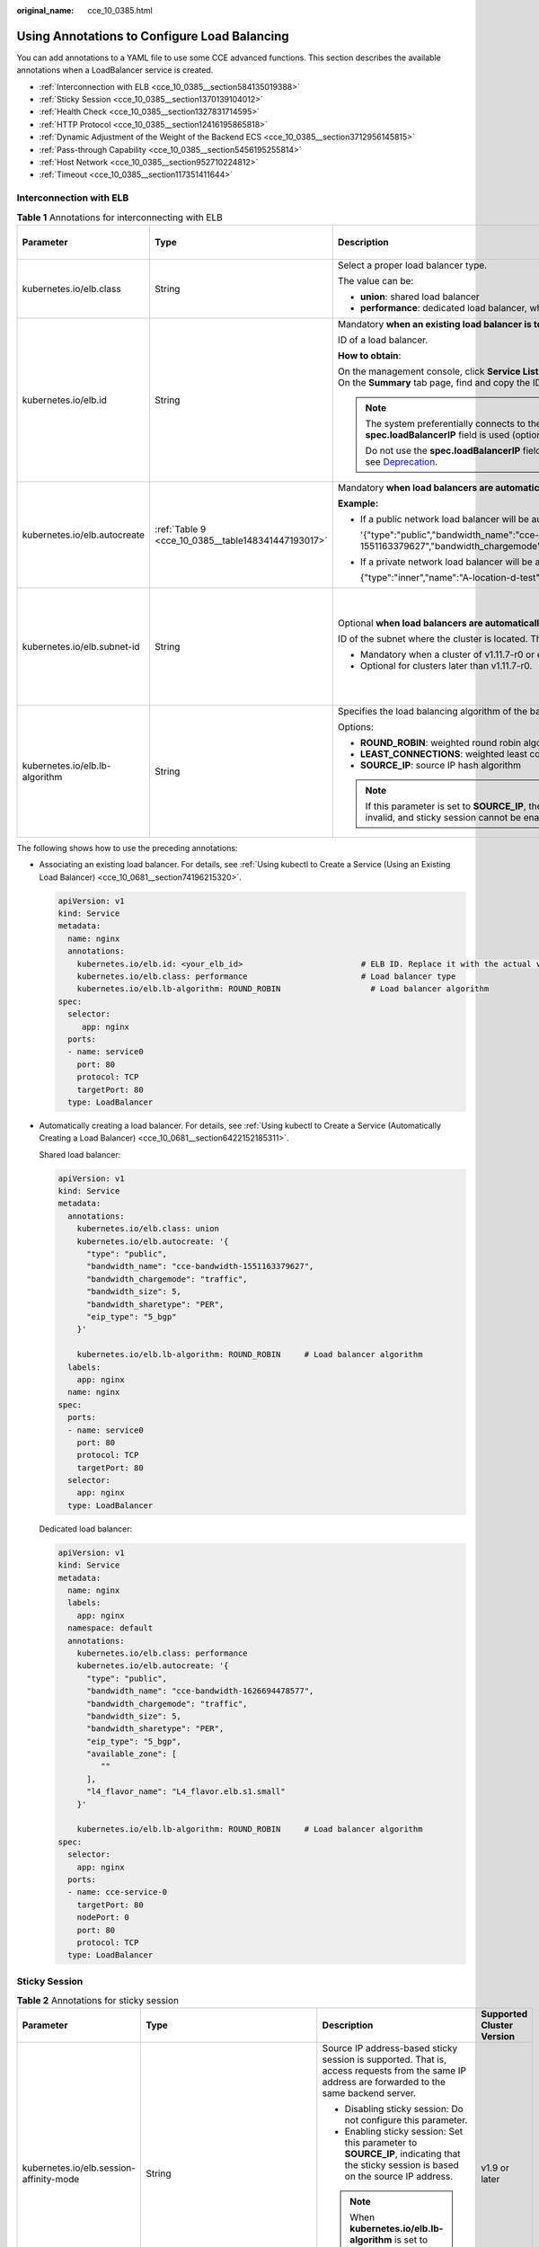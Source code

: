 :original_name: cce_10_0385.html

.. _cce_10_0385:

Using Annotations to Configure Load Balancing
=============================================

You can add annotations to a YAML file to use some CCE advanced functions. This section describes the available annotations when a LoadBalancer service is created.

-  :ref:`Interconnection with ELB <cce_10_0385__section584135019388>`
-  :ref:`Sticky Session <cce_10_0385__section1370139104012>`
-  :ref:`Health Check <cce_10_0385__section1327831714595>`
-  :ref:`HTTP Protocol <cce_10_0385__section12416195865818>`
-  :ref:`Dynamic Adjustment of the Weight of the Backend ECS <cce_10_0385__section3712956145815>`
-  :ref:`Pass-through Capability <cce_10_0385__section5456195255814>`
-  :ref:`Host Network <cce_10_0385__section952710224812>`
-  :ref:`Timeout <cce_10_0385__section117351411644>`

.. _cce_10_0385__section584135019388:

Interconnection with ELB
------------------------

.. table:: **Table 1** Annotations for interconnecting with ELB

   +--------------------------------+----------------------------------------------------+--------------------------------------------------------------------------------------------------------------------------------------------------------------------------------------------------------------------------------------------------------------------------------------------------------+------------------------------------------------+
   | Parameter                      | Type                                               | Description                                                                                                                                                                                                                                                                                            | Supported Cluster Version                      |
   +================================+====================================================+========================================================================================================================================================================================================================================================================================================+================================================+
   | kubernetes.io/elb.class        | String                                             | Select a proper load balancer type.                                                                                                                                                                                                                                                                    | v1.9 or later                                  |
   |                                |                                                    |                                                                                                                                                                                                                                                                                                        |                                                |
   |                                |                                                    | The value can be:                                                                                                                                                                                                                                                                                      |                                                |
   |                                |                                                    |                                                                                                                                                                                                                                                                                                        |                                                |
   |                                |                                                    | -  **union**: shared load balancer                                                                                                                                                                                                                                                                     |                                                |
   |                                |                                                    | -  **performance**: dedicated load balancer, which can be used only in clusters of v1.17 and later.                                                                                                                                                                                                    |                                                |
   +--------------------------------+----------------------------------------------------+--------------------------------------------------------------------------------------------------------------------------------------------------------------------------------------------------------------------------------------------------------------------------------------------------------+------------------------------------------------+
   | kubernetes.io/elb.id           | String                                             | Mandatory **when an existing load balancer is to be associated**.                                                                                                                                                                                                                                      | v1.9 or later                                  |
   |                                |                                                    |                                                                                                                                                                                                                                                                                                        |                                                |
   |                                |                                                    | ID of a load balancer.                                                                                                                                                                                                                                                                                 |                                                |
   |                                |                                                    |                                                                                                                                                                                                                                                                                                        |                                                |
   |                                |                                                    | **How to obtain**:                                                                                                                                                                                                                                                                                     |                                                |
   |                                |                                                    |                                                                                                                                                                                                                                                                                                        |                                                |
   |                                |                                                    | On the management console, click **Service List**, and choose **Networking** > **Elastic Load Balance**. Click the name of the target load balancer. On the **Summary** tab page, find and copy the ID.                                                                                                |                                                |
   |                                |                                                    |                                                                                                                                                                                                                                                                                                        |                                                |
   |                                |                                                    | .. note::                                                                                                                                                                                                                                                                                              |                                                |
   |                                |                                                    |                                                                                                                                                                                                                                                                                                        |                                                |
   |                                |                                                    |    The system preferentially connects to the load balancer based on the **kubernetes.io/elb.id** field. If this field is not specified, the **spec.loadBalancerIP** field is used (optional and available only in 1.23 and earlier versions).                                                          |                                                |
   |                                |                                                    |                                                                                                                                                                                                                                                                                                        |                                                |
   |                                |                                                    |    Do not use the **spec.loadBalancerIP** field to connect to the load balancer. This field will be discarded by Kubernetes. For details, see `Deprecation <https://github.com/kubernetes/kubernetes/blob/8f2371bcceff7962ddb4901c36536c6ff659755b/CHANGELOG/CHANGELOG-1.24.md#changes-by-kind-13>`__. |                                                |
   +--------------------------------+----------------------------------------------------+--------------------------------------------------------------------------------------------------------------------------------------------------------------------------------------------------------------------------------------------------------------------------------------------------------+------------------------------------------------+
   | kubernetes.io/elb.autocreate   | :ref:`Table 9 <cce_10_0385__table148341447193017>` | Mandatory **when load balancers are automatically created**.                                                                                                                                                                                                                                           | v1.9 or later                                  |
   |                                |                                                    |                                                                                                                                                                                                                                                                                                        |                                                |
   |                                |                                                    | **Example:**                                                                                                                                                                                                                                                                                           |                                                |
   |                                |                                                    |                                                                                                                                                                                                                                                                                                        |                                                |
   |                                |                                                    | -  If a public network load balancer will be automatically created, set this parameter to the following value:                                                                                                                                                                                         |                                                |
   |                                |                                                    |                                                                                                                                                                                                                                                                                                        |                                                |
   |                                |                                                    |    '{"type":"public","bandwidth_name":"cce-bandwidth-1551163379627","bandwidth_chargemode":"traffic","bandwidth_size":5,"bandwidth_sharetype":"PER","eip_type":"5_bgp","name":"james"}'                                                                                                                |                                                |
   |                                |                                                    |                                                                                                                                                                                                                                                                                                        |                                                |
   |                                |                                                    | -  If a private network load balancer will be automatically created, set this parameter to the following value:                                                                                                                                                                                        |                                                |
   |                                |                                                    |                                                                                                                                                                                                                                                                                                        |                                                |
   |                                |                                                    |    {"type":"inner","name":"A-location-d-test"}                                                                                                                                                                                                                                                         |                                                |
   +--------------------------------+----------------------------------------------------+--------------------------------------------------------------------------------------------------------------------------------------------------------------------------------------------------------------------------------------------------------------------------------------------------------+------------------------------------------------+
   | kubernetes.io/elb.subnet-id    | String                                             | Optional **when load balancers are automatically created**.                                                                                                                                                                                                                                            | Mandatory for clusters earlier than v1.11.7-r0 |
   |                                |                                                    |                                                                                                                                                                                                                                                                                                        |                                                |
   |                                |                                                    | ID of the subnet where the cluster is located. The value can contain 1 to 100 characters.                                                                                                                                                                                                              | Discarded in clusters later than v1.11.7-r0    |
   |                                |                                                    |                                                                                                                                                                                                                                                                                                        |                                                |
   |                                |                                                    | -  Mandatory when a cluster of v1.11.7-r0 or earlier is to be automatically created.                                                                                                                                                                                                                   |                                                |
   |                                |                                                    | -  Optional for clusters later than v1.11.7-r0.                                                                                                                                                                                                                                                        |                                                |
   +--------------------------------+----------------------------------------------------+--------------------------------------------------------------------------------------------------------------------------------------------------------------------------------------------------------------------------------------------------------------------------------------------------------+------------------------------------------------+
   | kubernetes.io/elb.lb-algorithm | String                                             | Specifies the load balancing algorithm of the backend server group. The default value is **ROUND_ROBIN**.                                                                                                                                                                                              | v1.9 or later                                  |
   |                                |                                                    |                                                                                                                                                                                                                                                                                                        |                                                |
   |                                |                                                    | Options:                                                                                                                                                                                                                                                                                               |                                                |
   |                                |                                                    |                                                                                                                                                                                                                                                                                                        |                                                |
   |                                |                                                    | -  **ROUND_ROBIN**: weighted round robin algorithm                                                                                                                                                                                                                                                     |                                                |
   |                                |                                                    | -  **LEAST_CONNECTIONS**: weighted least connections algorithm                                                                                                                                                                                                                                         |                                                |
   |                                |                                                    | -  **SOURCE_IP**: source IP hash algorithm                                                                                                                                                                                                                                                             |                                                |
   |                                |                                                    |                                                                                                                                                                                                                                                                                                        |                                                |
   |                                |                                                    | .. note::                                                                                                                                                                                                                                                                                              |                                                |
   |                                |                                                    |                                                                                                                                                                                                                                                                                                        |                                                |
   |                                |                                                    |    If this parameter is set to **SOURCE_IP**, the weight setting (**weight** field) of backend servers bound to the backend server group is invalid, and sticky session cannot be enabled.                                                                                                             |                                                |
   +--------------------------------+----------------------------------------------------+--------------------------------------------------------------------------------------------------------------------------------------------------------------------------------------------------------------------------------------------------------------------------------------------------------+------------------------------------------------+

The following shows how to use the preceding annotations:

-  Associating an existing load balancer. For details, see :ref:`Using kubectl to Create a Service (Using an Existing Load Balancer) <cce_10_0681__section74196215320>`.

   .. code-block::

      apiVersion: v1
      kind: Service
      metadata:
        name: nginx
        annotations:
          kubernetes.io/elb.id: <your_elb_id>                         # ELB ID. Replace it with the actual value.
          kubernetes.io/elb.class: performance                        # Load balancer type
          kubernetes.io/elb.lb-algorithm: ROUND_ROBIN                   # Load balancer algorithm
      spec:
        selector:
           app: nginx
        ports:
        - name: service0
          port: 80
          protocol: TCP
          targetPort: 80
        type: LoadBalancer

-  Automatically creating a load balancer. For details, see :ref:`Using kubectl to Create a Service (Automatically Creating a Load Balancer) <cce_10_0681__section6422152185311>`.

   Shared load balancer:

   .. code-block::

      apiVersion: v1
      kind: Service
      metadata:
        annotations:
          kubernetes.io/elb.class: union
          kubernetes.io/elb.autocreate: '{
            "type": "public",
            "bandwidth_name": "cce-bandwidth-1551163379627",
            "bandwidth_chargemode": "traffic",
            "bandwidth_size": 5,
            "bandwidth_sharetype": "PER",
            "eip_type": "5_bgp"
          }'

          kubernetes.io/elb.lb-algorithm: ROUND_ROBIN     # Load balancer algorithm
        labels:
          app: nginx
        name: nginx
      spec:
        ports:
        - name: service0
          port: 80
          protocol: TCP
          targetPort: 80
        selector:
          app: nginx
        type: LoadBalancer

   Dedicated load balancer:

   .. code-block::

      apiVersion: v1
      kind: Service
      metadata:
        name: nginx
        labels:
          app: nginx
        namespace: default
        annotations:
          kubernetes.io/elb.class: performance
          kubernetes.io/elb.autocreate: '{
            "type": "public",
            "bandwidth_name": "cce-bandwidth-1626694478577",
            "bandwidth_chargemode": "traffic",
            "bandwidth_size": 5,
            "bandwidth_sharetype": "PER",
            "eip_type": "5_bgp",
            "available_zone": [
               ""
            ],
            "l4_flavor_name": "L4_flavor.elb.s1.small"
          }'

          kubernetes.io/elb.lb-algorithm: ROUND_ROBIN     # Load balancer algorithm
      spec:
        selector:
          app: nginx
        ports:
        - name: cce-service-0
          targetPort: 80
          nodePort: 0
          port: 80
          protocol: TCP
        type: LoadBalancer

.. _cce_10_0385__section1370139104012:

Sticky Session
--------------

.. table:: **Table 2** Annotations for sticky session

   +-------------------------------------------+---------------------------------------------------+--------------------------------------------------------------------------------------------------------------------------------------------------+---------------------------+
   | Parameter                                 | Type                                              | Description                                                                                                                                      | Supported Cluster Version |
   +===========================================+===================================================+==================================================================================================================================================+===========================+
   | kubernetes.io/elb.session-affinity-mode   | String                                            | Source IP address-based sticky session is supported. That is, access requests from the same IP address are forwarded to the same backend server. | v1.9 or later             |
   |                                           |                                                   |                                                                                                                                                  |                           |
   |                                           |                                                   | -  Disabling sticky session: Do not configure this parameter.                                                                                    |                           |
   |                                           |                                                   | -  Enabling sticky session: Set this parameter to **SOURCE_IP**, indicating that the sticky session is based on the source IP address.           |                           |
   |                                           |                                                   |                                                                                                                                                  |                           |
   |                                           |                                                   | .. note::                                                                                                                                        |                           |
   |                                           |                                                   |                                                                                                                                                  |                           |
   |                                           |                                                   |    When **kubernetes.io/elb.lb-algorithm** is set to **SOURCE_IP** (source IP hash), sticky session cannot be enabled.                           |                           |
   +-------------------------------------------+---------------------------------------------------+--------------------------------------------------------------------------------------------------------------------------------------------------+---------------------------+
   | kubernetes.io/elb.session-affinity-option | :ref:`Table 12 <cce_10_0385__table3340195463412>` | Sticky session timeout.                                                                                                                          | v1.9 or later             |
   +-------------------------------------------+---------------------------------------------------+--------------------------------------------------------------------------------------------------------------------------------------------------+---------------------------+

The following shows how to use the preceding annotations:

.. code-block::

   apiVersion: v1
   kind: Service
   metadata:
     name: nginx
     annotations:
       kubernetes.io/elb.id: <your_elb_id>                         # ELB ID. Replace it with the actual value.
       kubernetes.io/elb.class: union                   # Load balancer type
       kubernetes.io/elb.session-affinity-mode: SOURCE_IP          # The sticky session type is source IP address.
       kubernetes.io/elb.session-affinity-option: '{"persistence_timeout": "30"}'     # Stickiness duration (min)
   spec:
     selector:
        app: nginx
     ports:
     - name: service0
       port: 80
       protocol: TCP
       targetPort: 80
     type: LoadBalancer

.. _cce_10_0385__section1327831714595:

Health Check
------------

.. table:: **Table 3** Annotations for health check

   +----------------------------------------+----------------------------------------------------+------------------------------------------------------------------------------------------------------------------------------------------------------------------+---------------------------+
   | Parameter                              | Type                                               | Description                                                                                                                                                      | Supported Cluster Version |
   +========================================+====================================================+==================================================================================================================================================================+===========================+
   | kubernetes.io/elb.health-check-flag    | String                                             | Whether to enable the ELB health check.                                                                                                                          | v1.9 or later             |
   |                                        |                                                    |                                                                                                                                                                  |                           |
   |                                        |                                                    | -  Enabling health check: Leave blank this parameter or set it to **on**.                                                                                        |                           |
   |                                        |                                                    | -  Disabling health check: Set this parameter to **off**.                                                                                                        |                           |
   |                                        |                                                    |                                                                                                                                                                  |                           |
   |                                        |                                                    | If this parameter is enabled, the :ref:`kubernetes.io/elb.health-check-option <cce_10_0385__table19192143412319>` field must also be specified at the same time. |                           |
   +----------------------------------------+----------------------------------------------------+------------------------------------------------------------------------------------------------------------------------------------------------------------------+---------------------------+
   | kubernetes.io/elb.health-check-option  | :ref:`Table 10 <cce_10_0385__table19192143412319>` | ELB health check configuration items.                                                                                                                            | v1.9 or later             |
   +----------------------------------------+----------------------------------------------------+------------------------------------------------------------------------------------------------------------------------------------------------------------------+---------------------------+
   | kubernetes.io/elb.health-check-options | :ref:`Table 11 <cce_10_0385__table33328411456>`    | ELB health check configuration item. Each Service port can be configured separately, and you can configure only some ports.                                      | v1.19.16-r5 or later      |
   |                                        |                                                    |                                                                                                                                                                  |                           |
   |                                        |                                                    | .. note::                                                                                                                                                        | v1.21.8-r0 or later       |
   |                                        |                                                    |                                                                                                                                                                  |                           |
   |                                        |                                                    |    **kubernetes.io/elb.health-check-option** and **kubernetes.io/elb.health-check-options** cannot be configured at the same time.                               | v1.23.6-r0 or later       |
   |                                        |                                                    |                                                                                                                                                                  |                           |
   |                                        |                                                    |                                                                                                                                                                  | v1.25.2-r0 or later       |
   +----------------------------------------+----------------------------------------------------+------------------------------------------------------------------------------------------------------------------------------------------------------------------+---------------------------+

-  The following shows how to use **kubernetes.io/elb.health-check-option**:

   .. code-block::

      apiVersion: v1
      kind: Service
      metadata:
        name: nginx
        annotations:
          kubernetes.io/elb.id: <your_elb_id>                         # ELB ID. Replace it with the actual value.
          kubernetes.io/elb.class: union                   # Load balancer type
          kubernetes.io/elb.health-check-flag: 'on'                   # Enable the ELB health check function.
          kubernetes.io/elb.health-check-option: '{
            "protocol":"TCP",
            "delay":"5",
            "timeout":"10",
            "max_retries":"3"
          }'
      spec:
        selector:
           app: nginx
        ports:
        - name: service0
          port: 80
          protocol: TCP
          targetPort: 80
        type: LoadBalancer

-  For details about how to use **kubernetes.io/elb.health-check-options**, see :ref:`Configuring Health Check for Multiple Ports <cce_10_0684>`.

.. _cce_10_0385__section12416195865818:

HTTP Protocol
-------------

.. table:: **Table 4** Annotations for using HTTP protocols

   +---------------------------------+--------+--------------------------------------------------------------+---------------------------+
   | Parameter                       | Type   | Description                                                  | Supported Cluster Version |
   +=================================+========+==============================================================+===========================+
   | kubernetes.io/elb.protocol-port | String | Layer-7 forwarding configuration port used by the Service.   | v1.19.16 or later         |
   +---------------------------------+--------+--------------------------------------------------------------+---------------------------+
   | kubernetes.io/elb.cert-id       | String | HTTP certificate used by the Service for Layer-7 forwarding. | v1.19.16 or later         |
   +---------------------------------+--------+--------------------------------------------------------------+---------------------------+

For details about the application scenarios, see :ref:`Service Using HTTP or HTTPS <cce_10_0683>`.

.. _cce_10_0385__section3712956145815:

Dynamic Adjustment of the Weight of the Backend ECS
---------------------------------------------------

.. table:: **Table 5** Annotations for dynamically adjusting the weight of the backend ECS

   +-----------------------------------+-----------------+-------------------------------------------------------------------------------------------------------------------------------------+---------------------------+
   | Parameter                         | Type            | Description                                                                                                                         | Supported Cluster Version |
   +===================================+=================+=====================================================================================================================================+===========================+
   | kubernetes.io/elb.adaptive-weight | String          | Dynamically adjusts the weight of the load balancer backend ECS based on pods. The requests received by each pod are more balanced. | v1.21 or later            |
   |                                   |                 |                                                                                                                                     |                           |
   |                                   |                 | -  **true**: enabled                                                                                                                |                           |
   |                                   |                 | -  **false**: disabled                                                                                                              |                           |
   |                                   |                 |                                                                                                                                     |                           |
   |                                   |                 | This parameter applies only to clusters of v1.21 or later and is invalid in passthrough networking.                                 |                           |
   +-----------------------------------+-----------------+-------------------------------------------------------------------------------------------------------------------------------------+---------------------------+

The following shows how to use the preceding annotations:

.. code-block::

   apiVersion: v1
   kind: Service
   metadata:
     name: nginx
     annotations:
       kubernetes.io/elb.id: <your_elb_id>                         # ELB ID. Replace it with the actual value.
       kubernetes.io/elb.class: union                   # Load balancer type
       kubernetes.io/elb.adaptive-weight: 'true'                   # Enable dynamic adjustment of the weight of the backend ECS.
   spec:
     selector:
        app: nginx
     ports:
     - name: service0
       port: 80
       protocol: TCP
       targetPort: 80
     type: LoadBalancer

.. _cce_10_0385__section5456195255814:

Pass-through Capability
-----------------------

.. table:: **Table 6** Annotations for pass-through capability

   +--------------------------------+--------+--------------------------------------------------------------------------------------------------------+---------------------------+
   | Parameter                      | Type   | Description                                                                                            | Supported Cluster Version |
   +================================+========+========================================================================================================+===========================+
   | kubernetes.io/elb.pass-through | String | Whether the access requests from within the cluster to the Service pass through the ELB load balancer. | v1.19 or later            |
   +--------------------------------+--------+--------------------------------------------------------------------------------------------------------+---------------------------+

For details about the application scenarios, see :ref:`Enabling Passthrough Networking for LoadBalancer Services <cce_10_0355>`.

.. _cce_10_0385__section952710224812:

Host Network
------------

.. table:: **Table 7** Annotations for host network

   +-------------------------------+-----------------+------------------------------------------------------------------------------------------------------------------+---------------------------+
   | Parameter                     | Type            | Description                                                                                                      | Supported Cluster Version |
   +===============================+=================+==================================================================================================================+===========================+
   | kubernetes.io/hws-hostNetwork | String          | If the pod uses **hostNetwork**, the ELB forwards the request to the host network after this annotation is used. | v1.9 or later             |
   |                               |                 |                                                                                                                  |                           |
   |                               |                 | Options:                                                                                                         |                           |
   |                               |                 |                                                                                                                  |                           |
   |                               |                 | -  **true**: enabled                                                                                             |                           |
   |                               |                 | -  **false** (default): disabled                                                                                 |                           |
   +-------------------------------+-----------------+------------------------------------------------------------------------------------------------------------------+---------------------------+

The following shows how to use the preceding annotations:

.. code-block::

   apiVersion: v1
   kind: Service
   metadata:
     name: nginx
     annotations:
       kubernetes.io/elb.id: <your_elb_id>                         # ELB ID. Replace it with the actual value.
       kubernetes.io/elb.class: union                   # Load balancer type
       kubernetes.io/hws-hostNetwork: 'true'                     # The load balancer forwards the request to the host network.
   spec:
     selector:
        app: nginx
     ports:
     - name: service0
       port: 80
       protocol: TCP
       targetPort: 80
     type: LoadBalancer

.. _cce_10_0385__section117351411644:

Timeout
-------

.. table:: **Table 8** Annotation for configuring timeout

   +-------------------------------------+-----------------+------------------------------------------------------------------------------------------------------------------------------------------------------------------------------------------------------------------------------------------------------+-----------------------------------------------------------------+
   | Parameter                           | Type            | Description                                                                                                                                                                                                                                          | Supported Cluster Version                                       |
   +=====================================+=================+======================================================================================================================================================================================================================================================+=================================================================+
   | kubernetes.io/elb.keepalive_timeout | Integer         | Timeout for client connections. If there are no requests reaching the load balancer after the timeout duration elapses, the load balancer will disconnect the connection with the client and establish a new connection when there is a new request. | v1.19.16-r30, v1.21.10-r10, v1.23.8-r10, v1.25.3-r10, and later |
   |                                     |                 |                                                                                                                                                                                                                                                      |                                                                 |
   |                                     |                 | Value:                                                                                                                                                                                                                                               |                                                                 |
   |                                     |                 |                                                                                                                                                                                                                                                      |                                                                 |
   |                                     |                 | -  For TCP listeners, the value ranges from **10** to **4000** (in seconds). The default value is **300**.                                                                                                                                           |                                                                 |
   |                                     |                 | -  For HTTP, HTTPS, and TERMINATED_HTTPS listeners, the value ranges from **10** to **4000** (in seconds). The default value is **60**.                                                                                                              |                                                                 |
   |                                     |                 | -  For UDP listeners, this parameter does not take effect.                                                                                                                                                                                           |                                                                 |
   +-------------------------------------+-----------------+------------------------------------------------------------------------------------------------------------------------------------------------------------------------------------------------------------------------------------------------------+-----------------------------------------------------------------+

For details about the application scenarios, see :ref:`Configuring Timeout for a LoadBalancer Service <cce_10_0729>`.

Data Structure
--------------

.. _cce_10_0385__table148341447193017:

.. table:: **Table 9** elb.autocreate data structure

   +----------------------+---------------------------------------+------------------+-------------------------------------------------------------------------------------------------------------------------------------------------------------------------------------------------------------------------------------------------------------------------------------------------------------------------------------------------------+
   | Parameter            | Mandatory                             | Type             | Description                                                                                                                                                                                                                                                                                                                                           |
   +======================+=======================================+==================+=======================================================================================================================================================================================================================================================================================================================================================+
   | name                 | No                                    | String           | Name of the automatically created load balancer.                                                                                                                                                                                                                                                                                                      |
   |                      |                                       |                  |                                                                                                                                                                                                                                                                                                                                                       |
   |                      |                                       |                  | The value can contain 1 to 64 characters. Only letters, digits, underscores (_), hyphens (-), and periods (.) are allowed.                                                                                                                                                                                                                            |
   |                      |                                       |                  |                                                                                                                                                                                                                                                                                                                                                       |
   |                      |                                       |                  | Default: **cce-lb+service.UID**                                                                                                                                                                                                                                                                                                                       |
   +----------------------+---------------------------------------+------------------+-------------------------------------------------------------------------------------------------------------------------------------------------------------------------------------------------------------------------------------------------------------------------------------------------------------------------------------------------------+
   | type                 | No                                    | String           | Network type of the load balancer.                                                                                                                                                                                                                                                                                                                    |
   |                      |                                       |                  |                                                                                                                                                                                                                                                                                                                                                       |
   |                      |                                       |                  | -  **public**: public network load balancer                                                                                                                                                                                                                                                                                                           |
   |                      |                                       |                  | -  **inner**: private network load balancer                                                                                                                                                                                                                                                                                                           |
   |                      |                                       |                  |                                                                                                                                                                                                                                                                                                                                                       |
   |                      |                                       |                  | Default: **inner**                                                                                                                                                                                                                                                                                                                                    |
   +----------------------+---------------------------------------+------------------+-------------------------------------------------------------------------------------------------------------------------------------------------------------------------------------------------------------------------------------------------------------------------------------------------------------------------------------------------------+
   | bandwidth_name       | Yes for public network load balancers | String           | Bandwidth name. The default value is **cce-bandwidth-**\ ``******``.                                                                                                                                                                                                                                                                                  |
   |                      |                                       |                  |                                                                                                                                                                                                                                                                                                                                                       |
   |                      |                                       |                  | The value can contain 1 to 64 characters. Only letters, digits, underscores (_), hyphens (-), and periods (.) are allowed.                                                                                                                                                                                                                            |
   +----------------------+---------------------------------------+------------------+-------------------------------------------------------------------------------------------------------------------------------------------------------------------------------------------------------------------------------------------------------------------------------------------------------------------------------------------------------+
   | bandwidth_chargemode | No                                    | String           | Bandwidth mode.                                                                                                                                                                                                                                                                                                                                       |
   |                      |                                       |                  |                                                                                                                                                                                                                                                                                                                                                       |
   |                      |                                       |                  | -  **traffic**: billed by traffic                                                                                                                                                                                                                                                                                                                     |
   |                      |                                       |                  |                                                                                                                                                                                                                                                                                                                                                       |
   |                      |                                       |                  | Default: **traffic**                                                                                                                                                                                                                                                                                                                                  |
   +----------------------+---------------------------------------+------------------+-------------------------------------------------------------------------------------------------------------------------------------------------------------------------------------------------------------------------------------------------------------------------------------------------------------------------------------------------------+
   | bandwidth_size       | Yes for public network load balancers | Integer          | Bandwidth size. The default value is 1 to 2000 Mbit/s. Configure this parameter based on the bandwidth range allowed in your region.                                                                                                                                                                                                                  |
   |                      |                                       |                  |                                                                                                                                                                                                                                                                                                                                                       |
   |                      |                                       |                  | The minimum increment for bandwidth adjustment varies depending on the bandwidth range.                                                                                                                                                                                                                                                               |
   |                      |                                       |                  |                                                                                                                                                                                                                                                                                                                                                       |
   |                      |                                       |                  | -  The minimum increment is 1 Mbit/s if the allowed bandwidth does not exceed 300 Mbit/s.                                                                                                                                                                                                                                                             |
   |                      |                                       |                  | -  The minimum increment is 50 Mbit/s if the allowed bandwidth ranges from 300 Mbit/s to 1000 Mbit/s.                                                                                                                                                                                                                                                 |
   |                      |                                       |                  | -  The minimum increment is 500 Mbit/s if the allowed bandwidth exceeds 1000 Mbit/s.                                                                                                                                                                                                                                                                  |
   +----------------------+---------------------------------------+------------------+-------------------------------------------------------------------------------------------------------------------------------------------------------------------------------------------------------------------------------------------------------------------------------------------------------------------------------------------------------+
   | bandwidth_sharetype  | Yes for public network load balancers | String           | Bandwidth sharing mode.                                                                                                                                                                                                                                                                                                                               |
   |                      |                                       |                  |                                                                                                                                                                                                                                                                                                                                                       |
   |                      |                                       |                  | -  **PER**: dedicated bandwidth                                                                                                                                                                                                                                                                                                                       |
   +----------------------+---------------------------------------+------------------+-------------------------------------------------------------------------------------------------------------------------------------------------------------------------------------------------------------------------------------------------------------------------------------------------------------------------------------------------------+
   | eip_type             | Yes for public network load balancers | String           | EIP type.                                                                                                                                                                                                                                                                                                                                             |
   |                      |                                       |                  |                                                                                                                                                                                                                                                                                                                                                       |
   |                      |                                       |                  | -  **5_bgp**: dynamic BGP                                                                                                                                                                                                                                                                                                                             |
   |                      |                                       |                  |                                                                                                                                                                                                                                                                                                                                                       |
   |                      |                                       |                  | The specific type varies with regions. For details, see the EIP console.                                                                                                                                                                                                                                                                              |
   +----------------------+---------------------------------------+------------------+-------------------------------------------------------------------------------------------------------------------------------------------------------------------------------------------------------------------------------------------------------------------------------------------------------------------------------------------------------+
   | vip_address          | No                                    | String           | Specifies the private IP address of the load balancer. Only IPv4 addresses are supported.                                                                                                                                                                                                                                                             |
   |                      |                                       |                  |                                                                                                                                                                                                                                                                                                                                                       |
   |                      |                                       |                  | The IP address must be in the ELB CIDR block. If this parameter is not specified, an IP address will be automatically assigned from the ELB CIDR block.                                                                                                                                                                                               |
   |                      |                                       |                  |                                                                                                                                                                                                                                                                                                                                                       |
   |                      |                                       |                  | This parameter is available only for clusters of v1.23.11-r0, v1.25.6-r0, v1.27.3-r0, or later versions.                                                                                                                                                                                                                                              |
   +----------------------+---------------------------------------+------------------+-------------------------------------------------------------------------------------------------------------------------------------------------------------------------------------------------------------------------------------------------------------------------------------------------------------------------------------------------------+
   | available_zone       | Yes                                   | Array of strings | AZ where the load balancer is located.                                                                                                                                                                                                                                                                                                                |
   |                      |                                       |                  |                                                                                                                                                                                                                                                                                                                                                       |
   |                      |                                       |                  | This parameter is available only for dedicated load balancers.                                                                                                                                                                                                                                                                                        |
   +----------------------+---------------------------------------+------------------+-------------------------------------------------------------------------------------------------------------------------------------------------------------------------------------------------------------------------------------------------------------------------------------------------------------------------------------------------------+
   | l4_flavor_name       | Yes                                   | String           | Flavor name of the layer-4 load balancer.                                                                                                                                                                                                                                                                                                             |
   |                      |                                       |                  |                                                                                                                                                                                                                                                                                                                                                       |
   |                      |                                       |                  | This parameter is available only for dedicated load balancers.                                                                                                                                                                                                                                                                                        |
   +----------------------+---------------------------------------+------------------+-------------------------------------------------------------------------------------------------------------------------------------------------------------------------------------------------------------------------------------------------------------------------------------------------------------------------------------------------------+
   | l7_flavor_name       | No                                    | String           | Flavor name of the layer-7 load balancer.                                                                                                                                                                                                                                                                                                             |
   |                      |                                       |                  |                                                                                                                                                                                                                                                                                                                                                       |
   |                      |                                       |                  | This parameter is available only for dedicated load balancers. The value of this parameter must be the same as that of **l4_flavor_name**, that is, both are elastic specifications or fixed specifications.                                                                                                                                          |
   +----------------------+---------------------------------------+------------------+-------------------------------------------------------------------------------------------------------------------------------------------------------------------------------------------------------------------------------------------------------------------------------------------------------------------------------------------------------+
   | elb_virsubnet_ids    | No                                    | Array of strings | Subnet where the backend server of the load balancer is located. If this parameter is left blank, the default cluster subnet is used. Load balancers occupy different number of subnet IP addresses based on their specifications. Do not use the subnet CIDR blocks of other resources (such as clusters and nodes) as the load balancer CIDR block. |
   |                      |                                       |                  |                                                                                                                                                                                                                                                                                                                                                       |
   |                      |                                       |                  | This parameter is available only for dedicated load balancers.                                                                                                                                                                                                                                                                                        |
   |                      |                                       |                  |                                                                                                                                                                                                                                                                                                                                                       |
   |                      |                                       |                  | Example:                                                                                                                                                                                                                                                                                                                                              |
   |                      |                                       |                  |                                                                                                                                                                                                                                                                                                                                                       |
   |                      |                                       |                  | .. code-block::                                                                                                                                                                                                                                                                                                                                       |
   |                      |                                       |                  |                                                                                                                                                                                                                                                                                                                                                       |
   |                      |                                       |                  |    "elb_virsubnet_ids": [                                                                                                                                                                                                                                                                                                                             |
   |                      |                                       |                  |       "14567f27-8ae4-42b8-ae47-9f847a4690dd"                                                                                                                                                                                                                                                                                                          |
   |                      |                                       |                  |     ]                                                                                                                                                                                                                                                                                                                                                 |
   +----------------------+---------------------------------------+------------------+-------------------------------------------------------------------------------------------------------------------------------------------------------------------------------------------------------------------------------------------------------------------------------------------------------------------------------------------------------+

.. _cce_10_0385__table19192143412319:

.. table:: **Table 10** elb.health-check-option data structure

   +-----------------+-----------------+-----------------+----------------------------------------------------------------------------------------+
   | Parameter       | Mandatory       | Type            | Description                                                                            |
   +=================+=================+=================+========================================================================================+
   | delay           | No              | String          | Health check interval (s)                                                              |
   |                 |                 |                 |                                                                                        |
   |                 |                 |                 | Value range: 1 to 50. Default value: **5**                                             |
   +-----------------+-----------------+-----------------+----------------------------------------------------------------------------------------+
   | timeout         | No              | String          | Health check timeout, in seconds.                                                      |
   |                 |                 |                 |                                                                                        |
   |                 |                 |                 | Value range: 1 to 50. Default value: **10**                                            |
   +-----------------+-----------------+-----------------+----------------------------------------------------------------------------------------+
   | max_retries     | No              | String          | Maximum number of health check retries.                                                |
   |                 |                 |                 |                                                                                        |
   |                 |                 |                 | Value range: 1 to 10. Default value: **3**                                             |
   +-----------------+-----------------+-----------------+----------------------------------------------------------------------------------------+
   | protocol        | No              | String          | Health check protocol.                                                                 |
   |                 |                 |                 |                                                                                        |
   |                 |                 |                 | Value options: TCP or HTTP                                                             |
   +-----------------+-----------------+-----------------+----------------------------------------------------------------------------------------+
   | path            | No              | String          | Health check URL. This parameter needs to be configured when the protocol is **HTTP**. |
   |                 |                 |                 |                                                                                        |
   |                 |                 |                 | Default value: **/**                                                                   |
   |                 |                 |                 |                                                                                        |
   |                 |                 |                 | Value range: 1-80 characters                                                           |
   +-----------------+-----------------+-----------------+----------------------------------------------------------------------------------------+

.. _cce_10_0385__table33328411456:

.. table:: **Table 11** Data structure description of the **elb.health-check-options** field

   +---------------------+-----------------+-----------------+----------------------------------------------------------------------------------------------------------------------------------------------+
   | Parameter           | Mandatory       | Type            | Description                                                                                                                                  |
   +=====================+=================+=================+==============================================================================================================================================+
   | target_service_port | Yes             | String          | Port for health check specified by spec.ports. The value consists of the protocol and port number, for example, TCP:80.                      |
   +---------------------+-----------------+-----------------+----------------------------------------------------------------------------------------------------------------------------------------------+
   | monitor_port        | No              | String          | Re-specified port for health check. If this parameter is not specified, the service port is used by default.                                 |
   |                     |                 |                 |                                                                                                                                              |
   |                     |                 |                 | .. note::                                                                                                                                    |
   |                     |                 |                 |                                                                                                                                              |
   |                     |                 |                 |    Ensure that the port is in the listening state on the node where the pod is located. Otherwise, the health check result will be affected. |
   +---------------------+-----------------+-----------------+----------------------------------------------------------------------------------------------------------------------------------------------+
   | delay               | No              | String          | Health check interval (s)                                                                                                                    |
   |                     |                 |                 |                                                                                                                                              |
   |                     |                 |                 | Value range: 1 to 50. Default value: **5**                                                                                                   |
   +---------------------+-----------------+-----------------+----------------------------------------------------------------------------------------------------------------------------------------------+
   | timeout             | No              | String          | Health check timeout, in seconds.                                                                                                            |
   |                     |                 |                 |                                                                                                                                              |
   |                     |                 |                 | Value range: 1 to 50. Default value: **10**                                                                                                  |
   +---------------------+-----------------+-----------------+----------------------------------------------------------------------------------------------------------------------------------------------+
   | max_retries         | No              | String          | Maximum number of health check retries.                                                                                                      |
   |                     |                 |                 |                                                                                                                                              |
   |                     |                 |                 | Value range: 1 to 10. Default value: **3**                                                                                                   |
   +---------------------+-----------------+-----------------+----------------------------------------------------------------------------------------------------------------------------------------------+
   | protocol            | No              | String          | Health check protocol.                                                                                                                       |
   |                     |                 |                 |                                                                                                                                              |
   |                     |                 |                 | Default value: protocol of the associated Service                                                                                            |
   |                     |                 |                 |                                                                                                                                              |
   |                     |                 |                 | Value options: TCP, UDP, or HTTP                                                                                                             |
   +---------------------+-----------------+-----------------+----------------------------------------------------------------------------------------------------------------------------------------------+
   | path                | No              | String          | Health check URL. This parameter needs to be configured when the protocol is **HTTP**.                                                       |
   |                     |                 |                 |                                                                                                                                              |
   |                     |                 |                 | Default value: **/**                                                                                                                         |
   |                     |                 |                 |                                                                                                                                              |
   |                     |                 |                 | Value range: 1-80 characters                                                                                                                 |
   +---------------------+-----------------+-----------------+----------------------------------------------------------------------------------------------------------------------------------------------+

.. _cce_10_0385__table3340195463412:

.. table:: **Table 12** elb.session-affinity-option data structure

   +---------------------+-----------------+-----------------+------------------------------------------------------------------------------------------------------------------------------+
   | Parameter           | Mandatory       | Type            | Description                                                                                                                  |
   +=====================+=================+=================+==============================================================================================================================+
   | persistence_timeout | Yes             | String          | Sticky session timeout, in minutes. This parameter is valid only when **elb.session-affinity-mode** is set to **SOURCE_IP**. |
   |                     |                 |                 |                                                                                                                              |
   |                     |                 |                 | Value range: 1 to 60. Default value: **60**                                                                                  |
   +---------------------+-----------------+-----------------+------------------------------------------------------------------------------------------------------------------------------+
